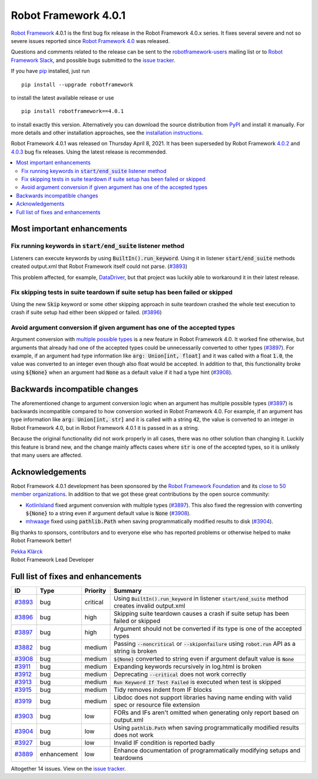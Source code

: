 =====================
Robot Framework 4.0.1
=====================

.. default-role:: code

`Robot Framework`_ 4.0.1 is the first bug fix release in the Robot Framework
4.0.x series. It fixes several severe and not so severe issues reported since
`Robot Framework 4.0`__ was released.

__ https://github.com/robotframework/robotframework/blob/master/doc/releasenotes/rf-4.0.rst

Questions and comments related to the release can be sent to the
`robotframework-users`_ mailing list or to `Robot Framework Slack`_,
and possible bugs submitted to the `issue tracker`_.

If you have pip_ installed, just run

::

   pip install --upgrade robotframework

to install the latest available release or use

::

   pip install robotframework==4.0.1

to install exactly this version. Alternatively you can download the source
distribution from PyPI_ and install it manually. For more details and other
installation approaches, see the `installation instructions`_.

Robot Framework 4.0.1 was released on Thursday April 8, 2021.
It has been superseded by Robot Framework `4.0.2`__ and `4.0.3`__ bug fix
releases. Using the latest release is recommended.

__ https://github.com/robotframework/robotframework/blob/master/doc/releasenotes/rf-4.0.2.rst
__ https://github.com/robotframework/robotframework/blob/master/doc/releasenotes/rf-4.0.3.rst

.. _Robot Framework: http://robotframework.org
.. _Robot Framework Foundation: http://robotframework.org/foundation
.. _pip: http://pip-installer.org
.. _PyPI: https://pypi.python.org/pypi/robotframework
.. _issue tracker milestone: https://github.com/robotframework/robotframework/issues?q=milestone%3Av4.0.1
.. _issue tracker: https://github.com/robotframework/robotframework/issues
.. _robotframework-users: http://groups.google.com/group/robotframework-users
.. _Robot Framework Slack: https://robotframework-slack-invite.herokuapp.com
.. _installation instructions: ../../INSTALL.rst

.. contents::
   :depth: 2
   :local:

Most important enhancements
===========================

Fix running keywords in `start/end_suite` listener method
---------------------------------------------------------

Listeners can execute keywords by using `BuiltIn().run_keyword`. Using it in
listener `start/end_suite` methods created output.xml that Robot Framework
itself could not parse. (`#3893`_)

This problem affected, for example, DataDriver__, but that project was luckily
able to workaround it in their latest release.

__ https://github.com/Snooz82/robotframework-datadriver

Fix skipping tests in suite teardown if suite setup has been failed or skipped
------------------------------------------------------------------------------

Using the new `Skip` keyword or some other skipping approach in suite teardown
crashed the whole test execution to crash if suite setup had either been skipped
or failed. (`#3896`_)

Avoid argument conversion if given argument has one of the accepted types
-------------------------------------------------------------------------

Argument conversion with `multiple possible types`__ is a new feature in
Robot Framework 4.0. It worked fine otherwise, but arguments that already
had one of the accepted types could be unnecessarily converted to other types
(`#3897`_). For example, if an argument had type information like
`arg: Union[int, float]` and it was called with a float `1.0`, the value
was converted to an integer even though also float would be accepted.
In addition to that, this functionality broke using `${None}` when an argument
had `None` as a default value if it had a type hint (`#3908`_).

__ https://github.com/robotframework/robotframework/issues/3738

Backwards incompatible changes
==============================

The aforementioned change to argument conversion logic when an argument has
multiple possible types (`#3897`_) is backwards incompatible compared to how
conversion worked in Robot Framework 4.0. For example, if an argument has type
information like `arg: Union[int, str]` and it is called with a string
`42`, the value is converted to an integer in Robot Framework 4.0, but in
Robot Framework 4.0.1 it is passed in as a string.

Because the original functionality did not work properly in all cases, there
was no other solution than changing it. Luckily this feature is brand new, and
the change mainly affects cases where `str` is one of the accepted types, so
it is unlikely that many users are affected.

Acknowledgements
================

Robot Framework 4.0.1 development has been sponsored by the `Robot Framework Foundation`_
and its `close to 50 member organizations <https://robotframework.org/foundation/#members>`_.
In addition to that we got these great contributions by the open source community:

- `KotlinIsland <https://github.com/KotlinIsland>`__ fixed argument conversion with
  multiple types (`#3897`_). This also fixed the regression with converting `${None}`
  to a string even if argument default value is `None` (`#3908`_).

- `mhwaage <https://github.com/mhwaage>`__ fixed using `pathlib.Path` when saving
  programmatically modified results to disk (`#3904`_).

Big thanks to sponsors, contributors and to everyone else who has reported problems or
otherwise helped to make Robot Framework better!

| `Pekka Klärck <https://github.com/pekkaklarck>`__
| Robot Framework Lead Developer

Full list of fixes and enhancements
===================================

.. list-table::
    :header-rows: 1

    * - ID
      - Type
      - Priority
      - Summary
    * - `#3893`_
      - bug
      - critical
      - Using `BuiltIn().run_keyword` in listener `start/end_suite` method creates invalid output.xml
    * - `#3896`_
      - bug
      - high
      - Skipping suite teardown causes a crash if suite setup has been failed or skipped
    * - `#3897`_
      - bug
      - high
      - Argument should not be converted if its type is one of the accepted types
    * - `#3882`_
      - bug
      - medium
      - Passing `--noncritical` or `--skiponfailure` using `robot.run` API as a string is broken
    * - `#3908`_
      - bug
      - medium
      - `${None}` converted to string even if argument default value is `None`
    * - `#3911`_
      - bug
      - medium
      - Expanding keywords recursively in log.html is broken
    * - `#3912`_
      - bug
      - medium
      - Deprecating `--critical` does not work correctly
    * - `#3913`_
      - bug
      - medium
      - `Run Keyword If Test Failed` is executed when test is skipped
    * - `#3915`_
      - bug
      - medium
      - Tidy removes indent from IF blocks
    * - `#3919`_
      - bug
      - medium
      - Libdoc does not support libraries having name ending with valid spec or resource file extension
    * - `#3903`_
      - bug
      - low
      - FORs and IFs aren't omitted when generating only report based on output.xml
    * - `#3904`_
      - bug
      - low
      - Using `pathlib.Path` when saving programmatically modified results does not work
    * - `#3927`_
      - bug
      - low
      - Invalid IF condition is reported badly
    * - `#3889`_
      - enhancement
      - low
      - Enhance documentation of programmatically modifying setups and teardowns

Altogether 14 issues. View on the `issue tracker <https://github.com/robotframework/robotframework/issues?q=milestone%3Av4.0.1>`__.

.. _#3893: https://github.com/robotframework/robotframework/issues/3893
.. _#3896: https://github.com/robotframework/robotframework/issues/3896
.. _#3897: https://github.com/robotframework/robotframework/issues/3897
.. _#3882: https://github.com/robotframework/robotframework/issues/3882
.. _#3908: https://github.com/robotframework/robotframework/issues/3908
.. _#3911: https://github.com/robotframework/robotframework/issues/3911
.. _#3912: https://github.com/robotframework/robotframework/issues/3912
.. _#3913: https://github.com/robotframework/robotframework/issues/3913
.. _#3915: https://github.com/robotframework/robotframework/issues/3915
.. _#3919: https://github.com/robotframework/robotframework/issues/3919
.. _#3903: https://github.com/robotframework/robotframework/issues/3903
.. _#3904: https://github.com/robotframework/robotframework/issues/3904
.. _#3927: https://github.com/robotframework/robotframework/issues/3927
.. _#3889: https://github.com/robotframework/robotframework/issues/3889
